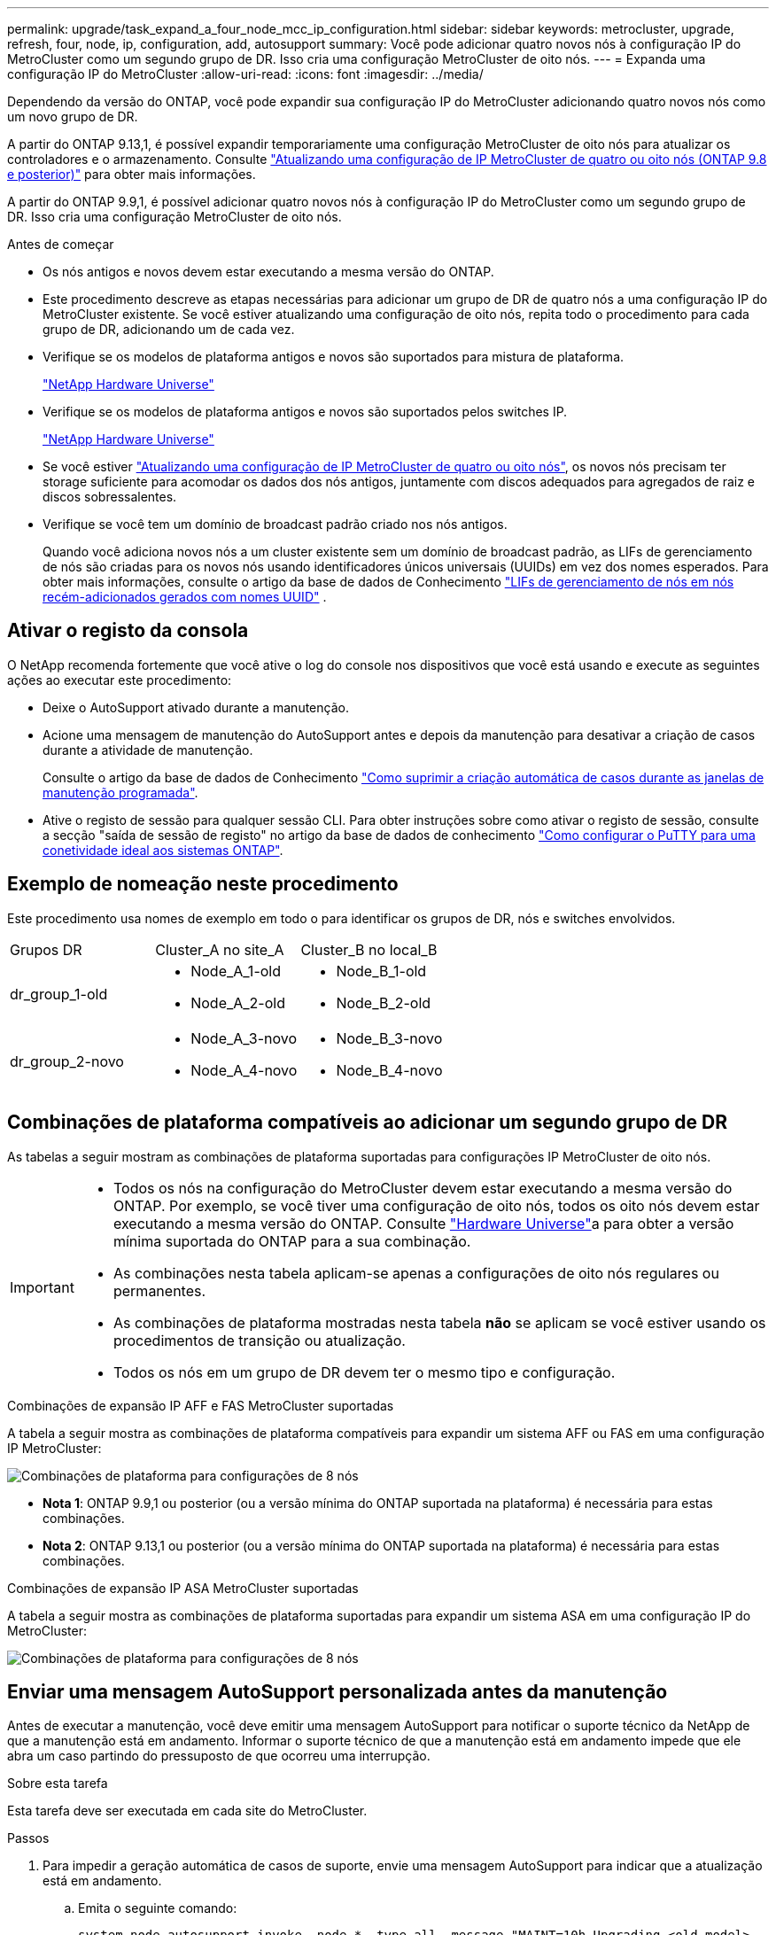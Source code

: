---
permalink: upgrade/task_expand_a_four_node_mcc_ip_configuration.html 
sidebar: sidebar 
keywords: metrocluster, upgrade, refresh, four, node, ip, configuration, add, autosupport 
summary: Você pode adicionar quatro novos nós à configuração IP do MetroCluster como um segundo grupo de DR. Isso cria uma configuração MetroCluster de oito nós. 
---
= Expanda uma configuração IP do MetroCluster
:allow-uri-read: 
:icons: font
:imagesdir: ../media/


[role="lead"]
Dependendo da versão do ONTAP, você pode expandir sua configuração IP do MetroCluster adicionando quatro novos nós como um novo grupo de DR.

A partir do ONTAP 9.13,1, é possível expandir temporariamente uma configuração MetroCluster de oito nós para atualizar os controladores e o armazenamento. Consulte link:task_refresh_4n_mcc_ip.html["Atualizando uma configuração de IP MetroCluster de quatro ou oito nós (ONTAP 9.8 e posterior)"] para obter mais informações.

A partir do ONTAP 9.9,1, é possível adicionar quatro novos nós à configuração IP do MetroCluster como um segundo grupo de DR. Isso cria uma configuração MetroCluster de oito nós.

.Antes de começar
* Os nós antigos e novos devem estar executando a mesma versão do ONTAP.
* Este procedimento descreve as etapas necessárias para adicionar um grupo de DR de quatro nós a uma configuração IP do MetroCluster existente. Se você estiver atualizando uma configuração de oito nós, repita todo o procedimento para cada grupo de DR, adicionando um de cada vez.
* Verifique se os modelos de plataforma antigos e novos são suportados para mistura de plataforma.
+
https://hwu.netapp.com["NetApp Hardware Universe"^]

* Verifique se os modelos de plataforma antigos e novos são suportados pelos switches IP.
+
https://hwu.netapp.com["NetApp Hardware Universe"^]

* Se você estiver link:task_refresh_4n_mcc_ip.html["Atualizando uma configuração de IP MetroCluster de quatro ou oito nós"], os novos nós precisam ter storage suficiente para acomodar os dados dos nós antigos, juntamente com discos adequados para agregados de raiz e discos sobressalentes.
* Verifique se você tem um domínio de broadcast padrão criado nos nós antigos.
+
Quando você adiciona novos nós a um cluster existente sem um domínio de broadcast padrão, as LIFs de gerenciamento de nós são criadas para os novos nós usando identificadores únicos universais (UUIDs) em vez dos nomes esperados. Para obter mais informações, consulte o artigo da base de dados de Conhecimento https://kb.netapp.com/onprem/ontap/os/Node_management_LIFs_on_newly-added_nodes_generated_with_UUID_names["LIFs de gerenciamento de nós em nós recém-adicionados gerados com nomes UUID"^] .





== Ativar o registo da consola

O NetApp recomenda fortemente que você ative o log do console nos dispositivos que você está usando e execute as seguintes ações ao executar este procedimento:

* Deixe o AutoSupport ativado durante a manutenção.
* Acione uma mensagem de manutenção do AutoSupport antes e depois da manutenção para desativar a criação de casos durante a atividade de manutenção.
+
Consulte o artigo da base de dados de Conhecimento link:https://kb.netapp.com/Support_Bulletins/Customer_Bulletins/SU92["Como suprimir a criação automática de casos durante as janelas de manutenção programada"^].

* Ative o registo de sessão para qualquer sessão CLI. Para obter instruções sobre como ativar o registo de sessão, consulte a secção "saída de sessão de registo" no artigo da base de dados de conhecimento link:https://kb.netapp.com/on-prem/ontap/Ontap_OS/OS-KBs/How_to_configure_PuTTY_for_optimal_connectivity_to_ONTAP_systems["Como configurar o PuTTY para uma conetividade ideal aos sistemas ONTAP"^].




== Exemplo de nomeação neste procedimento

Este procedimento usa nomes de exemplo em todo o para identificar os grupos de DR, nós e switches envolvidos.

|===


| Grupos DR | Cluster_A no site_A | Cluster_B no local_B 


 a| 
dr_group_1-old
 a| 
* Node_A_1-old
* Node_A_2-old

 a| 
* Node_B_1-old
* Node_B_2-old




 a| 
dr_group_2-novo
 a| 
* Node_A_3-novo
* Node_A_4-novo

 a| 
* Node_B_3-novo
* Node_B_4-novo


|===


== Combinações de plataforma compatíveis ao adicionar um segundo grupo de DR

As tabelas a seguir mostram as combinações de plataforma suportadas para configurações IP MetroCluster de oito nós.

[IMPORTANT]
====
* Todos os nós na configuração do MetroCluster devem estar executando a mesma versão do ONTAP. Por exemplo, se você tiver uma configuração de oito nós, todos os oito nós devem estar executando a mesma versão do ONTAP. Consulte link:https://hwu.netapp.com["Hardware Universe"^]a para obter a versão mínima suportada do ONTAP para a sua combinação.
* As combinações nesta tabela aplicam-se apenas a configurações de oito nós regulares ou permanentes.
* As combinações de plataforma mostradas nesta tabela *não* se aplicam se você estiver usando os procedimentos de transição ou atualização.
* Todos os nós em um grupo de DR devem ter o mesmo tipo e configuração.


====
.Combinações de expansão IP AFF e FAS MetroCluster suportadas
A tabela a seguir mostra as combinações de plataforma compatíveis para expandir um sistema AFF ou FAS em uma configuração IP MetroCluster:

image::../media/mccip_expand_ip_8node_9161.png[Combinações de plataforma para configurações de 8 nós]

* *Nota 1*: ONTAP 9.9,1 ou posterior (ou a versão mínima do ONTAP suportada na plataforma) é necessária para estas combinações.
* *Nota 2*: ONTAP 9.13,1 ou posterior (ou a versão mínima do ONTAP suportada na plataforma) é necessária para estas combinações.


.Combinações de expansão IP ASA MetroCluster suportadas
A tabela a seguir mostra as combinações de plataforma suportadas para expandir um sistema ASA em uma configuração IP do MetroCluster:

image::../media/8node_comb_ip_asa.png[Combinações de plataforma para configurações de 8 nós]



== Enviar uma mensagem AutoSupport personalizada antes da manutenção

Antes de executar a manutenção, você deve emitir uma mensagem AutoSupport para notificar o suporte técnico da NetApp de que a manutenção está em andamento. Informar o suporte técnico de que a manutenção está em andamento impede que ele abra um caso partindo do pressuposto de que ocorreu uma interrupção.

.Sobre esta tarefa
Esta tarefa deve ser executada em cada site do MetroCluster.

.Passos
. Para impedir a geração automática de casos de suporte, envie uma mensagem AutoSupport para indicar que a atualização está em andamento.
+
.. Emita o seguinte comando:
+
`system node autosupport invoke -node * -type all -message "MAINT=10h Upgrading <old-model> to <new-model>`

+
Este exemplo especifica uma janela de manutenção de 10 horas. Você pode querer permitir tempo adicional, dependendo do seu plano.

+
Se a manutenção for concluída antes do tempo decorrido, você poderá invocar uma mensagem AutoSupport indicando o fim do período de manutenção:

+
`system node autosupport invoke -node * -type all -message MAINT=end`

.. Repita o comando no cluster de parceiros.






== Considerações para VLANs ao adicionar um novo grupo de DR

* As considerações de VLAN a seguir se aplicam ao expandir uma configuração de IP MetroCluster:
+
Certas plataformas usam uma VLAN para a interface IP do MetroCluster. Por padrão, cada uma das duas portas usa uma VLAN diferente: 10 e 20.

+
Se suportado, você também pode especificar uma VLAN diferente (não padrão) maior que 100 (entre 101 e 4095) usando o `-vlan-id` parâmetro no `metrocluster configuration-settings interface create` comando.

+
As seguintes plataformas *não* suportam o `-vlan-id` parâmetro:

+
** FAS8200 e AFF A300
** AFF A320
** FAS9000 e AFF A700
** AFF C800, ASA C800, AFF A800 e ASA A800
+
Todas as outras plataformas suportam o `-vlan-id` parâmetro.

+
As atribuições de VLAN padrão e válidas dependem se a plataforma suporta o `-vlan-id` parâmetro:

+
[role="tabbed-block"]
====
.Plataformas que suportam <code>-vlan-id</code>
--
VLAN predefinida:

*** Quando o `-vlan-id` parâmetro não é especificado, as interfaces são criadas com VLAN 10 para as portas "A" e VLAN 20 para as portas "B".
*** A VLAN especificada deve corresponder à VLAN selecionada no RCF.


Intervalos de VLAN válidos:

*** VLAN 10 e 20 padrão
*** VLANs 101 e superior (entre 101 e 4095)


--
.Plataformas que não suportam <code>-vlan-id</code>
--
VLAN predefinida:

*** Não aplicável. A interface não requer que uma VLAN seja especificada na interface MetroCluster. A porta do switch define a VLAN que é usada.


Intervalos de VLAN válidos:

*** Todas as VLANs não explicitamente excluídas ao gerar o RCF. O RCF alerta-o se a VLAN for inválida.


--
====




* Ambos os grupos de DR usam as mesmas VLANs quando você expande de uma configuração de MetroCluster de quatro nós para oito nós.
* Se ambos os grupos de DR não puderem ser configurados usando a mesma VLAN, você deverá atualizar o grupo de DR que não suporta o `vlan-id` parâmetro para usar uma VLAN suportada pelo outro grupo de DR.
* Dependendo da versão do ONTAP, você pode alterar algumas propriedades da interface IP do MetroCluster após a configuração inicial. link:../maintain/task-modify-ip-netmask-properties.html["Modifique as propriedades de uma interface IP do MetroCluster"]Consulte para obter detalhes sobre o que é suportado.




== Verificando a integridade da configuração do MetroCluster

Você deve verificar a integridade e a conectividade da configuração do MetroCluster antes de executar a expansão.

.Passos
. Verifique a operação da configuração do MetroCluster no ONTAP:
+
.. Verifique se o sistema é multipathed:
+
`node run -node <node-name> sysconfig -a`

.. Verifique se há alertas de integridade em ambos os clusters:
+
`system health alert show`

.. Confirme a configuração do MetroCluster e se o modo operacional está normal:
+
`metrocluster show`

.. Execute uma verificação MetroCluster:
+
`metrocluster check run`

.. Apresentar os resultados da verificação MetroCluster:
+
`metrocluster check show`

.. Execute o Config Advisor.
+
https://mysupport.netapp.com/site/tools/tool-eula/activeiq-configadvisor["NetApp Downloads: Config Advisor"]

.. Depois de executar o Config Advisor, revise a saída da ferramenta e siga as recomendações na saída para resolver quaisquer problemas descobertos.


. Verifique se o cluster está em bom estado:
+
`cluster show`

+
[listing]
----
cluster_A::> cluster show
Node           Health  Eligibility
-------------- ------  -----------
node_A_1       true    true
node_A_2       true    true

cluster_A::>
----
. Verifique se todas as portas do cluster estão ativas:
+
`network port show -ipspace Cluster`

+
[listing]
----
cluster_A::> network port show -ipspace Cluster

Node: node_A_1-old

                                                  Speed(Mbps) Health
Port      IPspace      Broadcast Domain Link MTU  Admin/Oper  Status
--------- ------------ ---------------- ---- ---- ----------- --------
e0a       Cluster      Cluster          up   9000  auto/10000 healthy
e0b       Cluster      Cluster          up   9000  auto/10000 healthy

Node: node_A_2-old

                                                  Speed(Mbps) Health
Port      IPspace      Broadcast Domain Link MTU  Admin/Oper  Status
--------- ------------ ---------------- ---- ---- ----------- --------
e0a       Cluster      Cluster          up   9000  auto/10000 healthy
e0b       Cluster      Cluster          up   9000  auto/10000 healthy

4 entries were displayed.

cluster_A::>
----
. Verifique se todas as LIFs de cluster estão ativas e operacionais:
+
`network interface show -vserver Cluster`

+
Cada LIF de cluster deve exibir True para is Home e ter um Administrador de Status/Oper de up/up

+
[listing]
----
cluster_A::> network interface show -vserver cluster

            Logical      Status     Network          Current       Current Is
Vserver     Interface  Admin/Oper Address/Mask       Node          Port    Home
----------- ---------- ---------- ------------------ ------------- ------- -----
Cluster
            node_A_1-old_clus1
                       up/up      169.254.209.69/16  node_A_1   e0a     true
            node_A_1-old_clus2
                       up/up      169.254.49.125/16  node_A_1   e0b     true
            node_A_2-old_clus1
                       up/up      169.254.47.194/16  node_A_2   e0a     true
            node_A_2-old_clus2
                       up/up      169.254.19.183/16  node_A_2   e0b     true

4 entries were displayed.

cluster_A::>
----
. Verifique se a reversão automática está ativada em todas as LIFs do cluster:
+
`network interface show -vserver Cluster -fields auto-revert`

+
[listing]
----
cluster_A::> network interface show -vserver Cluster -fields auto-revert

          Logical
Vserver   Interface     Auto-revert
--------- ------------- ------------
Cluster
           node_A_1-old_clus1
                        true
           node_A_1-old_clus2
                        true
           node_A_2-old_clus1
                        true
           node_A_2-old_clus2
                        true

    4 entries were displayed.

cluster_A::>
----




== Removendo a configuração dos aplicativos de monitoramento

Se a configuração existente for monitorada com o software tiebreaker do MetroCluster, o Mediador do ONTAP ou outros aplicativos de terceiros (por exemplo, o ClusterLion) que possam iniciar um switchover, você deverá remover a configuração do MetroCluster do software de monitoramento antes da atualização.

.Passos
. Remova a configuração do MetroCluster existente do tiebreaker, Mediator ou outro software que possa iniciar o switchover.
+
[cols="2*"]
|===


| Se você estiver usando... | Use este procedimento... 


 a| 
Desempate
 a| 
link:../tiebreaker/concept_configuring_the_tiebreaker_software.html#commands-for-modifying-metrocluster-tiebreaker-configurations["Remoção das configurações do MetroCluster"].



 a| 
Mediador
 a| 
Execute o seguinte comando no prompt do ONTAP:

`metrocluster configuration-settings mediator remove`



 a| 
Aplicativos de terceiros
 a| 
Consulte a documentação do produto.

|===
. Remova a configuração do MetroCluster existente de qualquer aplicativo de terceiros que possa iniciar o switchover.
+
Consulte a documentação da aplicação.





== Preparar os novos módulos do controlador

Você deve preparar os quatro novos nós do MetroCluster e instalar a versão correta do ONTAP.

.Sobre esta tarefa
Esta tarefa deve ser executada em cada um dos novos nós:

* Node_A_3-novo
* Node_A_4-novo
* Node_B_3-novo
* Node_B_4-novo


Nestas etapas, você limpa a configuração nos nós e limpa a região da caixa de correio em novas unidades.

.Passos
. Colocar em rack os novos controladores.
. Faça o cabeamento dos novos nós IP do MetroCluster aos switches IP, conforme mostrado na link:../install-ip/using_rcf_generator.html["Cable os switches IP"].
. Configure os nós IP do MetroCluster usando os seguintes procedimentos:
+
.. link:../install-ip/task_sw_config_gather_info.html["Reúna as informações necessárias"]
.. link:../install-ip/task_sw_config_restore_defaults.html["Restaure os padrões do sistema em um módulo do controlador"]
.. link:../install-ip/task_sw_config_verify_haconfig.html["Verifique o estado ha-config dos componentes"]
.. link:../install-ip/task_sw_config_assign_pool0.html#manually-assigning-drives-for-pool-0-ontap-9-4-and-later["Atribuir manualmente unidades para o pool 0 (ONTAP 9.4 e posterior)"]


. No modo Manutenção, emita o comando halt para sair do modo Manutenção e, em seguida, emita o comando boot_ONTAP para inicializar o sistema e chegar à configuração do cluster.
+
Não conclua o assistente de cluster ou o assistente de nó neste momento.





== Atualize arquivos RCF

Se você estiver instalando o novo firmware do switch, você deve instalar o firmware do switch antes de atualizar o arquivo RCF.

.Sobre esta tarefa
Este procedimento interrompe o tráfego no switch onde o arquivo RCF é atualizado. O tráfego será retomado quando o novo arquivo RCF for aplicado.

.Passos
. Verifique a integridade da configuração.
+
.. Verifique se os componentes do MetroCluster estão em bom estado:
+
`metrocluster check run`

+
[listing]
----
cluster_A::*> metrocluster check run

----


+
A operação é executada em segundo plano.

+
.. Após a `metrocluster check run` conclusão da operação, execute `metrocluster check show` para visualizar os resultados.
+
Após cerca de cinco minutos, são apresentados os seguintes resultados:

+
[listing]
----
-----------
::*> metrocluster check show

Component           Result
------------------- ---------
nodes               ok
lifs                ok
config-replication  ok
aggregates          ok
clusters            ok
connections         not-applicable
volumes             ok
7 entries were displayed.
----
.. Verificar o estado do funcionamento da verificação do MetroCluster em curso:
+
`metrocluster operation history show -job-id 38`

.. Verifique se não há alertas de saúde:
+
`system health alert show`



. Preparar os comutadores IP para a aplicação dos novos ficheiros RCF.
+
Siga as etapas para o fornecedor do switch:

+
** link:../install-ip/task_switch_config_broadcom.html["Redefina o switch IP Broadcom para os padrões de fábrica"]
** link:../install-ip/task_switch_config_cisco.html["Redefina o switch IP Cisco para os padrões de fábrica"]
** link:../install-ip/task_switch_config_nvidia.html["Redefina o switch NVIDIA IP SN2100 para os padrões de fábrica"]


. Baixe e instale o arquivo RCF IP, dependendo do fornecedor do switch.
+

NOTE: Atualize os interrutores pela seguinte ordem: Switch_A_1, Switch_B_1, Switch_A_2, Switch_B_2

+
** link:../install-ip/task_switch_config_broadcom.html["Baixe e instale os arquivos Broadcom IP RCF"]
** link:../install-ip/task_switch_config_cisco.html["Transfira e instale os ficheiros Cisco IP RCF"]
** link:../install-ip/task_switch_config_nvidia.html["Transfira e instale os ficheiros NVIDIA IP RCF"]
+

NOTE: Se você tiver uma configuração de rede L2 compartilhada ou L3, talvez seja necessário ajustar as portas ISL nos switches intermediários/clientes. O modo de porta do switch pode mudar de modo 'Access' para 'trunk'. Apenas prossiga para atualizar o segundo par de switches (A_2, B_2) se a conetividade de rede entre os switches A_1 e B_1 estiver totalmente operacional e a rede estiver em bom estado.







== Junte os novos nós aos clusters

Você deve adicionar os quatro novos nós IP do MetroCluster à configuração existente do MetroCluster.

.Sobre esta tarefa
Você deve executar essa tarefa em ambos os clusters.

.Passos
. Adicione os novos nós IP do MetroCluster à configuração do MetroCluster existente.
+
.. Junte o primeiro novo nó IP do MetroCluster (node_A_1-novo) à configuração IP do MetroCluster existente.
+
[listing]
----

Welcome to the cluster setup wizard.

You can enter the following commands at any time:
  "help" or "?" - if you want to have a question clarified,
  "back" - if you want to change previously answered questions, and
  "exit" or "quit" - if you want to quit the cluster setup wizard.
     Any changes you made before quitting will be saved.

You can return to cluster setup at any time by typing "cluster setup".
To accept a default or omit a question, do not enter a value.

This system will send event messages and periodic reports to NetApp Technical
Support. To disable this feature, enter
autosupport modify -support disable
within 24 hours.

Enabling AutoSupport can significantly speed problem determination and
resolution, should a problem occur on your system.
For further information on AutoSupport, see:
http://support.netapp.com/autosupport/

Type yes to confirm and continue {yes}: yes

Enter the node management interface port [e0M]: 172.17.8.93

172.17.8.93 is not a valid port.

The physical port that is connected to the node management network. Examples of
node management ports are "e4a" or "e0M".

You can type "back", "exit", or "help" at any question.


Enter the node management interface port [e0M]:
Enter the node management interface IP address: 172.17.8.93
Enter the node management interface netmask: 255.255.254.0
Enter the node management interface default gateway: 172.17.8.1
A node management interface on port e0M with IP address 172.17.8.93 has been created.

Use your web browser to complete cluster setup by accessing https://172.17.8.93

Otherwise, press Enter to complete cluster setup using the command line
interface:


Do you want to create a new cluster or join an existing cluster? {create, join}:
join


Existing cluster interface configuration found:

Port    MTU     IP              Netmask
e0c     9000    169.254.148.217 255.255.0.0
e0d     9000    169.254.144.238 255.255.0.0

Do you want to use this configuration? {yes, no} [yes]: yes
.
.
.
----
.. Junte o segundo novo nó IP do MetroCluster (node_A_2-novo) à configuração IP do MetroCluster existente.


. Repita estas etapas para unir node_B_1-novo e node_B_2-novo ao cluster_B.




== Configurando LIFs entre clusters, criando interfaces MetroCluster e espelhando agregados de raiz

Você deve criar LIFs de peering de cluster, criar as interfaces MetroCluster nos novos nós IP do MetroCluster.

.Sobre esta tarefa
* A porta inicial usada nos exemplos é específica da plataforma. Você deve usar a porta inicial específica para sua plataforma de nó IP do MetroCluster.
* Reveja as informações em <<Considerações para VLANs ao adicionar um novo grupo de DR>> antes de executar esta tarefa.


.Passos
. Nos novos nós IP do MetroCluster, configure as LIFs entre clusters usando os seguintes procedimentos:
+
link:../install-ip/task_sw_config_configure_clusters.html#peering-the-clusters["Configurando LIFs entre clusters em portas dedicadas"]

+
link:../install-ip/task_sw_config_configure_clusters.html#peering-the-clusters["Configurando LIFs entre clusters em portas de dados compartilhados"]

. Em cada site, verifique se o peering de cluster está configurado:
+
`cluster peer show`

+
O exemplo a seguir mostra a configuração de peering de cluster no cluster_A:

+
[listing]
----
cluster_A:> cluster peer show
Peer Cluster Name         Cluster Serial Number Availability   Authentication
------------------------- --------------------- -------------- --------------
cluster_B                 1-80-000011           Available      ok
----
+
O exemplo a seguir mostra a configuração de peering de cluster no cluster_B:

+
[listing]
----
cluster_B:> cluster peer show
Peer Cluster Name         Cluster Serial Number Availability   Authentication
------------------------- --------------------- -------------- --------------
cluster_A                 1-80-000011           Available      ok
cluster_B::>
----
. Crie o grupo de DR para os nós IP do MetroCluster:
+
`metrocluster configuration-settings dr-group create -partner-cluster`

+
Para obter mais informações sobre as configurações e conexões do MetroCluster, consulte o seguinte:

+
link:../install-ip/concept_considerations_mcip.html["Considerações para configurações IP do MetroCluster"]

+
link:../install-ip/task_sw_config_configure_clusters.html#creating-the-dr-group["Criando o grupo DR"]

+
[listing]
----
cluster_A::> metrocluster configuration-settings dr-group create -partner-cluster
cluster_B -local-node node_A_1-new -remote-node node_B_1-new
[Job 259] Job succeeded: DR Group Create is successful.
cluster_A::>
----
. Verifique se o grupo de DR foi criado.
+
`metrocluster configuration-settings dr-group show`

+
[listing]
----
cluster_A::> metrocluster configuration-settings dr-group show

DR Group ID Cluster                    Node               DR Partner Node
----------- -------------------------- ------------------ ------------------
1           cluster_A
                                       node_A_1-old        node_B_1-old
                                       node_A_2-old        node_B_2-old
            cluster_B
                                       node_B_1-old        node_A_1-old
                                       node_B_2-old        node_A_2-old
2           cluster_A
                                       node_A_1-new        node_B_1-new
                                       node_A_2-new        node_B_2-new
            cluster_B
                                       node_B_1-new        node_A_1-new
                                       node_B_2-new        node_A_2-new
8 entries were displayed.

cluster_A::>
----
. Configure as interfaces IP do MetroCluster para os nós IP do MetroCluster recém-ingressados:
+
[NOTE]
====
** Se suportado, você pode especificar uma VLAN diferente (não padrão) maior que 100 (entre 101 e 4095) usando o `-vlan-id` parâmetro no `metrocluster configuration-settings interface create` comando. <<Considerações para VLANs ao adicionar um novo grupo de DR>>Consulte para obter informações sobre a plataforma suportada.
** Você pode configurar as interfaces IP do MetroCluster a partir de qualquer cluster.


====
+
`metrocluster configuration-settings interface create -cluster-name`

+
[listing]
----
cluster_A::> metrocluster configuration-settings interface create -cluster-name cluster_A -home-node node_A_1-new -home-port e1a -address 172.17.26.10 -netmask 255.255.255.0
[Job 260] Job succeeded: Interface Create is successful.

cluster_A::> metrocluster configuration-settings interface create -cluster-name cluster_A -home-node node_A_1-new -home-port e1b -address 172.17.27.10 -netmask 255.255.255.0
[Job 261] Job succeeded: Interface Create is successful.

cluster_A::> metrocluster configuration-settings interface create -cluster-name cluster_A -home-node node_A_2-new -home-port e1a -address 172.17.26.11 -netmask 255.255.255.0
[Job 262] Job succeeded: Interface Create is successful.

cluster_A::> :metrocluster configuration-settings interface create -cluster-name cluster_A -home-node node_A_2-new -home-port e1b -address 172.17.27.11 -netmask 255.255.255.0
[Job 263] Job succeeded: Interface Create is successful.

cluster_A::> metrocluster configuration-settings interface create -cluster-name cluster_B -home-node node_B_1-new -home-port e1a -address 172.17.26.12 -netmask 255.255.255.0
[Job 264] Job succeeded: Interface Create is successful.

cluster_A::> metrocluster configuration-settings interface create -cluster-name cluster_B -home-node node_B_1-new -home-port e1b -address 172.17.27.12 -netmask 255.255.255.0
[Job 265] Job succeeded: Interface Create is successful.

cluster_A::> metrocluster configuration-settings interface create -cluster-name cluster_B -home-node node_B_2-new -home-port e1a -address 172.17.26.13 -netmask 255.255.255.0
[Job 266] Job succeeded: Interface Create is successful.

cluster_A::> metrocluster configuration-settings interface create -cluster-name cluster_B -home-node node_B_2-new -home-port e1b -address 172.17.27.13 -netmask 255.255.255.0
[Job 267] Job succeeded: Interface Create is successful.
----


. Verifique se as interfaces IP do MetroCluster são criadas:
+
`metrocluster configuration-settings interface show`

+
[listing]
----
cluster_A::>metrocluster configuration-settings interface show

DR                                                                    Config
Group Cluster Node    Network Address Netmask         Gateway         State
----- ------- ------- --------------- --------------- --------------- ---------
1     cluster_A
             node_A_1-old
                 Home Port: e1a
                      172.17.26.10    255.255.255.0   -               completed
                 Home Port: e1b
                      172.17.27.10    255.255.255.0   -               completed
              node_A_2-old
                 Home Port: e1a
                      172.17.26.11    255.255.255.0   -               completed
                 Home Port: e1b
                      172.17.27.11    255.255.255.0   -               completed
      cluster_B
             node_B_1-old
                 Home Port: e1a
                      172.17.26.13    255.255.255.0   -               completed
                 Home Port: e1b
                      172.17.27.13    255.255.255.0   -               completed
              node_B_1-old
                 Home Port: e1a
                      172.17.26.12    255.255.255.0   -               completed
                 Home Port: e1b
                      172.17.27.12    255.255.255.0   -               completed
2     cluster_A
             node_A_3-new
                 Home Port: e1a
                      172.17.28.10    255.255.255.0   -               completed
                 Home Port: e1b
                      172.17.29.10    255.255.255.0   -               completed
              node_A_3-new
                 Home Port: e1a
                      172.17.28.11    255.255.255.0   -               completed
                 Home Port: e1b
                      172.17.29.11    255.255.255.0   -               completed
      cluster_B
             node_B_3-new
                 Home Port: e1a
                      172.17.28.13    255.255.255.0   -               completed
                 Home Port: e1b
                      172.17.29.13    255.255.255.0   -               completed
              node_B_3-new
                 Home Port: e1a
                      172.17.28.12    255.255.255.0   -               completed
                 Home Port: e1b
                      172.17.29.12    255.255.255.0   -               completed
8 entries were displayed.

cluster_A>
----
. Conete as interfaces IP do MetroCluster:
+
`metrocluster configuration-settings connection connect`

+

NOTE: Esse comando pode levar vários minutos para ser concluído.

+
[listing]
----
cluster_A::> metrocluster configuration-settings connection connect

cluster_A::>
----
. Verifique se as conexões estão corretamente estabelecidas: `metrocluster configuration-settings connection show`
+
[listing]
----
cluster_A::> metrocluster configuration-settings connection show

DR                    Source          Destination
Group Cluster Node    Network Address Network Address Partner Type Config State
----- ------- ------- --------------- --------------- ------------ ------------
1     cluster_A
              node_A_1-old
                 Home Port: e1a
                      172.17.28.10    172.17.28.11    HA Partner   completed
                 Home Port: e1a
                      172.17.28.10    172.17.28.12    DR Partner   completed
                 Home Port: e1a
                      172.17.28.10    172.17.28.13    DR Auxiliary completed
                 Home Port: e1b
                      172.17.29.10    172.17.29.11    HA Partner   completed
                 Home Port: e1b
                      172.17.29.10    172.17.29.12    DR Partner   completed
                 Home Port: e1b
                      172.17.29.10    172.17.29.13    DR Auxiliary completed
              node_A_2-old
                 Home Port: e1a
                      172.17.28.11    172.17.28.10    HA Partner   completed
                 Home Port: e1a
                      172.17.28.11    172.17.28.13    DR Partner   completed
                 Home Port: e1a
                      172.17.28.11    172.17.28.12    DR Auxiliary completed
                 Home Port: e1b
                      172.17.29.11    172.17.29.10    HA Partner   completed
                 Home Port: e1b
                      172.17.29.11    172.17.29.13    DR Partner   completed
                 Home Port: e1b
                      172.17.29.11    172.17.29.12    DR Auxiliary completed

DR                    Source          Destination
Group Cluster Node    Network Address Network Address Partner Type Config State
----- ------- ------- --------------- --------------- ------------ ------------
1     cluster_B
              node_B_2-old
                 Home Port: e1a
                      172.17.28.13    172.17.28.12    HA Partner   completed
                 Home Port: e1a
                      172.17.28.13    172.17.28.11    DR Partner   completed
                 Home Port: e1a
                      172.17.28.13    172.17.28.10    DR Auxiliary completed
                 Home Port: e1b
                      172.17.29.13    172.17.29.12    HA Partner   completed
                 Home Port: e1b
                      172.17.29.13    172.17.29.11    DR Partner   completed
                 Home Port: e1b
                      172.17.29.13    172.17.29.10    DR Auxiliary completed
              node_B_1-old
                 Home Port: e1a
                      172.17.28.12    172.17.28.13    HA Partner   completed
                 Home Port: e1a
                      172.17.28.12    172.17.28.10    DR Partner   completed
                 Home Port: e1a
                      172.17.28.12    172.17.28.11    DR Auxiliary completed
                 Home Port: e1b
                      172.17.29.12    172.17.29.13    HA Partner   completed
                 Home Port: e1b
                      172.17.29.12    172.17.29.10    DR Partner   completed
                 Home Port: e1b
                      172.17.29.12    172.17.29.11    DR Auxiliary completed

DR                    Source          Destination
Group Cluster Node    Network Address Network Address Partner Type Config State
----- ------- ------- --------------- --------------- ------------ ------------
2     cluster_A
              node_A_1-new**
                 Home Port: e1a
                      172.17.26.10    172.17.26.11    HA Partner   completed
                 Home Port: e1a
                      172.17.26.10    172.17.26.12    DR Partner   completed
                 Home Port: e1a
                      172.17.26.10    172.17.26.13    DR Auxiliary completed
                 Home Port: e1b
                      172.17.27.10    172.17.27.11    HA Partner   completed
                 Home Port: e1b
                      172.17.27.10    172.17.27.12    DR Partner   completed
                 Home Port: e1b
                      172.17.27.10    172.17.27.13    DR Auxiliary completed
              node_A_2-new
                 Home Port: e1a
                      172.17.26.11    172.17.26.10    HA Partner   completed
                 Home Port: e1a
                      172.17.26.11    172.17.26.13    DR Partner   completed
                 Home Port: e1a
                      172.17.26.11    172.17.26.12    DR Auxiliary completed
                 Home Port: e1b
                      172.17.27.11    172.17.27.10    HA Partner   completed
                 Home Port: e1b
                      172.17.27.11    172.17.27.13    DR Partner   completed
                 Home Port: e1b
                      172.17.27.11    172.17.27.12    DR Auxiliary completed

DR                    Source          Destination
Group Cluster Node    Network Address Network Address Partner Type Config State
----- ------- ------- --------------- --------------- ------------ ------------
2     cluster_B
              node_B_2-new
                 Home Port: e1a
                      172.17.26.13    172.17.26.12    HA Partner   completed
                 Home Port: e1a
                      172.17.26.13    172.17.26.11    DR Partner   completed
                 Home Port: e1a
                      172.17.26.13    172.17.26.10    DR Auxiliary completed
                 Home Port: e1b
                      172.17.27.13    172.17.27.12    HA Partner   completed
                 Home Port: e1b
                      172.17.27.13    172.17.27.11    DR Partner   completed
                 Home Port: e1b
                      172.17.27.13    172.17.27.10    DR Auxiliary completed
              node_B_1-new
                 Home Port: e1a
                      172.17.26.12    172.17.26.13    HA Partner   completed
                 Home Port: e1a
                      172.17.26.12    172.17.26.10    DR Partner   completed
                 Home Port: e1a
                      172.17.26.12    172.17.26.11    DR Auxiliary completed
                 Home Port: e1b
                      172.17.27.12    172.17.27.13    HA Partner   completed
                 Home Port: e1b
                      172.17.27.12    172.17.27.10    DR Partner   completed
                 Home Port: e1b
                      172.17.27.12    172.17.27.11    DR Auxiliary completed
48 entries were displayed.

cluster_A::>
----
. Verifique a atribuição automática e o particionamento do disco:
+
`disk show -pool Pool1`

+
[listing]
----
cluster_A::> disk show -pool Pool1
                     Usable           Disk    Container   Container
Disk                   Size Shelf Bay Type    Type        Name      Owner
---------------- ---------- ----- --- ------- ----------- --------- --------
1.10.4                    -    10   4 SAS     remote      -         node_B_2
1.10.13                   -    10  13 SAS     remote      -         node_B_2
1.10.14                   -    10  14 SAS     remote      -         node_B_1
1.10.15                   -    10  15 SAS     remote      -         node_B_1
1.10.16                   -    10  16 SAS     remote      -         node_B_1
1.10.18                   -    10  18 SAS     remote      -         node_B_2
...
2.20.0              546.9GB    20   0 SAS     aggregate   aggr0_rha1_a1 node_a_1
2.20.3              546.9GB    20   3 SAS     aggregate   aggr0_rha1_a2 node_a_2
2.20.5              546.9GB    20   5 SAS     aggregate   rha1_a1_aggr1 node_a_1
2.20.6              546.9GB    20   6 SAS     aggregate   rha1_a1_aggr1 node_a_1
2.20.7              546.9GB    20   7 SAS     aggregate   rha1_a2_aggr1 node_a_2
2.20.10             546.9GB    20  10 SAS     aggregate   rha1_a1_aggr1 node_a_1
...
43 entries were displayed.

cluster_A::>
----
. Espelhar os agregados de raiz:
+
`storage aggregate mirror -aggregate aggr0_node_A_1-new`

+

NOTE: Você deve concluir esta etapa em cada nó IP do MetroCluster.

+
[listing]
----
cluster_A::> aggr mirror -aggregate aggr0_node_A_1-new

Info: Disks would be added to aggregate "aggr0_node_A_1-new"on node "node_A_1-new"
      in the following manner:

      Second Plex

        RAID Group rg0, 3 disks (block checksum, raid_dp)
                                                            Usable Physical
          Position   Disk                      Type           Size     Size
          ---------- ------------------------- ---------- -------- --------
          dparity    4.20.0                    SAS               -        -
          parity     4.20.3                    SAS               -        -
          data       4.20.1                    SAS         546.9GB  558.9GB

      Aggregate capacity available forvolume use would be 467.6GB.

Do you want to continue? {y|n}: y

cluster_A::>
----
. Verifique se os agregados raiz estão espelhados:
+
`storage aggregate show`

+
[listing]
----
cluster_A::> aggr show

Aggregate     Size Available Used% State   #Vols  Nodes            RAID Status
--------- -------- --------- ----- ------- ------ ---------------- ------------
aggr0_node_A_1-old
           349.0GB   16.84GB   95% online       1 node_A_1-old      raid_dp,
                                                                   mirrored,
                                                                   normal
aggr0_node_A_2-old
           349.0GB   16.84GB   95% online       1 node_A_2-old      raid_dp,
                                                                   mirrored,
                                                                   normal
aggr0_node_A_1-new
           467.6GB   22.63GB   95% online       1 node_A_1-new      raid_dp,
                                                                   mirrored,
                                                                   normal
aggr0_node_A_2-new
           467.6GB   22.62GB   95% online       1 node_A_2-new      raid_dp,
                                                                   mirrored,
                                                                   normal
aggr_data_a1
            1.02TB    1.01TB    1% online       1 node_A_1-old      raid_dp,
                                                                   mirrored,
                                                                   normal
aggr_data_a2
            1.02TB    1.01TB    1% online       1 node_A_2-old      raid_dp,
                                                                   mirrored,
----




== Finalizando a adição dos novos nós

Você precisa incorporar o novo grupo de DR à configuração do MetroCluster e criar agregados de dados espelhados nos novos nós.

.Passos
. Atualize a configuração do MetroCluster:
+
.. Entrar no modo de privilégio avançado:
+
`set -privilege advanced`

.. Atualize a configuração do MetroCluster em qualquer um dos nós:
+
[cols="30,70"]
|===


| Se a sua configuração do MetroCluster tiver... | Então faça isso... 


 a| 
Vários agregados de dados
 a| 
A partir do prompt de qualquer nó, execute:

`metrocluster configure <node-name>`



 a| 
Um único agregado de dados espelhados em um ou ambos os locais
 a| 
A partir do prompt de qualquer nó, configure o MetroCluster com o `-allow-with-one-aggregate true` parâmetro:

`metrocluster configure -allow-with-one-aggregate true <node-name>`

|===
.. Reinicie cada um dos novos nós:
+
`node reboot -node <node_name> -inhibit-takeover true`

+

NOTE: Você não precisa reiniciar os nós em uma ordem específica, mas você deve esperar até que um nó seja totalmente inicializado e todas as conexões sejam estabelecidas antes de reiniciar o próximo nó.

.. Voltar ao modo de privilégios de administrador:
+
`set -privilege admin`



. Crie agregados de dados espelhados em cada um dos novos nós MetroCluster:
+
`storage aggregate create -aggregate <aggregate-name> -node <node-name> -diskcount <no-of-disks> -mirror true`

+

NOTE: Você deve criar pelo menos um agregado de dados espelhados por local. Recomenda-se ter dois agregados de dados espelhados por local em nós IP do MetroCluster para hospedar os volumes MDV. No entanto, um único agregado por local é suportado (mas não recomendado). É aceitável que um site do MetroCluster tenha um único agregado de dados espelhados e o outro site tenha mais de um agregado de dados espelhados.

+
O exemplo a seguir mostra a criação de um agregado em node_A_1-novo.

+
[listing]
----
cluster_A::> storage aggregate create -aggregate data_a3 -node node_A_1-new -diskcount 10 -mirror t

Info: The layout for aggregate "data_a3" on node "node_A_1-new" would be:

      First Plex

        RAID Group rg0, 5 disks (block checksum, raid_dp)
                                                            Usable Physical
          Position   Disk                      Type           Size     Size
          ---------- ------------------------- ---------- -------- --------
          dparity    5.10.15                   SAS               -        -
          parity     5.10.16                   SAS               -        -
          data       5.10.17                   SAS         546.9GB  547.1GB
          data       5.10.18                   SAS         546.9GB  558.9GB
          data       5.10.19                   SAS         546.9GB  558.9GB

      Second Plex

        RAID Group rg0, 5 disks (block checksum, raid_dp)
                                                            Usable Physical
          Position   Disk                      Type           Size     Size
          ---------- ------------------------- ---------- -------- --------
          dparity    4.20.17                   SAS               -        -
          parity     4.20.14                   SAS               -        -
          data       4.20.18                   SAS         546.9GB  547.1GB
          data       4.20.19                   SAS         546.9GB  547.1GB
          data       4.20.16                   SAS         546.9GB  547.1GB

      Aggregate capacity available for volume use would be 1.37TB.

Do you want to continue? {y|n}: y
[Job 440] Job succeeded: DONE

cluster_A::>
----
. Verifique se os nós são adicionados ao grupo de DR.
+
[listing]
----
cluster_A::*> metrocluster node show

DR                               Configuration  DR
Group Cluster Node               State          Mirroring Mode
----- ------- ------------------ -------------- --------- --------------------
1     cluster_A
              node_A_1-old        configured     enabled   normal
              node_A_2-old        configured     enabled   normal
      cluster_B
              node_B_1-old        configured     enabled   normal
              node_B_2-old        configured     enabled   normal
2     cluster_A
              node_A_3-new        configured     enabled   normal
              node_A_4-new        configured     enabled   normal
      cluster_B
              node_B_3-new        configured     enabled   normal
              node_B_4-new        configured     enabled   normal
8 entries were displayed.

cluster_A::*>
----
. Mova os volumes MDV_CRS no modo de privilégio avançado.
+
.. Apresentar os volumes para identificar os volumes MDV:
+
Se você tiver um único agregado de dados espelhados por local, mova ambos os volumes MDV para esse único agregado. Se você tiver dois ou mais agregados de dados espelhados, mova cada volume MDV para um agregado diferente.

+
Se você estiver expandindo uma configuração MetroCluster de quatro nós para uma configuração permanente de oito nós, mova um dos volumes MDV para o novo grupo de DR.

+
O exemplo a seguir mostra os volumes MDV na `volume show` saída:

+
[listing]
----
cluster_A::> volume show
Vserver   Volume       Aggregate    State      Type       Size  Available Used%
--------- ------------ ------------ ---------- ---- ---------- ---------- -----
...

cluster_A   MDV_CRS_2c78e009ff5611e9b0f300a0985ef8c4_A
                       aggr_b1      -          RW            -          -     -
cluster_A   MDV_CRS_2c78e009ff5611e9b0f300a0985ef8c4_B
                       aggr_b2      -          RW            -          -     -
cluster_A   MDV_CRS_d6b0b313ff5611e9837100a098544e51_A
                       aggr_a1      online     RW         10GB     9.50GB    0%
cluster_A   MDV_CRS_d6b0b313ff5611e9837100a098544e51_B
                       aggr_a2      online     RW         10GB     9.50GB    0%
...
11 entries were displayed.mple
----
.. Defina o nível de privilégio avançado:
+
`set -privilege advanced`

.. Mova os volumes MDV, um de cada vez:
+
`volume move start -volume <mdv-volume> -destination-aggregate <aggr-on-new-node> -vserver <svm-name>`

+
O exemplo a seguir mostra o comando e a saída para mover "MDV_CRS_d6b0b313ff5611e9837100a098544e51_A" para agregar "data_A3" em "node_A_3".

+
[listing]
----
cluster_A::*> vol move start -volume MDV_CRS_d6b0b313ff5611e9837100a098544e51_A -destination-aggregate data_a3 -vserver cluster_A

Warning: You are about to modify the system volume
         "MDV_CRS_d6b0b313ff5611e9837100a098544e51_A". This might cause severe
         performance or stability problems. Do not proceed unless directed to
         do so by support. Do you want to proceed? {y|n}: y
[Job 494] Job is queued: Move "MDV_CRS_d6b0b313ff5611e9837100a098544e51_A" in Vserver "cluster_A" to aggregate "data_a3". Use the "volume move show -vserver cluster_A -volume MDV_CRS_d6b0b313ff5611e9837100a098544e51_A" command to view the status of this operation.
----
.. Use o comando volume show para verificar se o volume MDV foi movido com sucesso:
+
`volume show <mdv-name>`

+
A saída seguinte mostra que o volume MDV foi movido com sucesso.

+
[listing]
----
cluster_A::*> vol show MDV_CRS_d6b0b313ff5611e9837100a098544e51_B
Vserver     Volume       Aggregate    State      Type       Size  Available Used%
---------   ------------ ------------ ---------- ---- ---------- ---------- -----
cluster_A   MDV_CRS_d6b0b313ff5611e9837100a098544e51_B
                       aggr_a2      online     RW         10GB     9.50GB    0%
----


. Mova o epsilon de um nó antigo para um novo nó:
+
.. Identificar qual nó tem atualmente o epsilon:
+
`cluster show -fields epsilon`

+
[listing]
----
cluster_B::*> cluster show -fields epsilon
node             epsilon
---------------- -------
node_A_1-old      true
node_A_2-old      false
node_A_3-new      false
node_A_4-new      false
4 entries were displayed.
----
.. Defina epsilon como false no nó antigo (node_A_1-old):
+
`cluster modify -node <old-node> -epsilon false*`

.. Defina epsilon como true no novo nó (node_A_3-novo):
+
`cluster modify -node <new-node> -epsilon true`

.. Verifique se o epsilon foi movido para o nó correto:
+
`cluster show -fields epsilon`

+
[listing]
----
cluster_A::*> cluster show -fields epsilon
node             epsilon
---------------- -------
node_A_1-old      false
node_A_2-old      false
node_A_3-new      true
node_A_4-new      false
4 entries were displayed.
----


. Se o sistema oferecer suporte a criptografia completa, você poderá link:../maintain/task-configure-encryption.html#enable-end-to-end-encryption["Ative a criptografia de ponta a ponta"] no novo grupo de DR.

